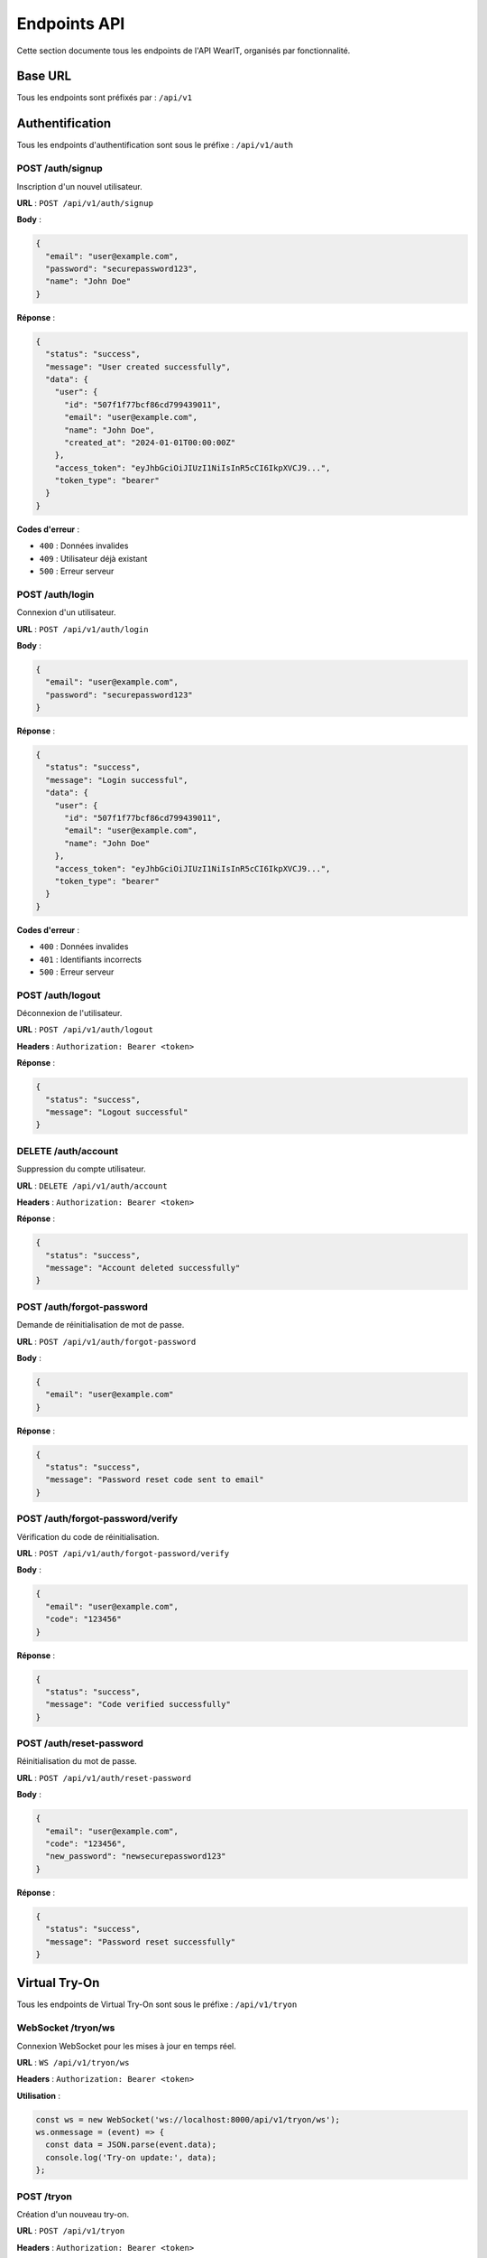 Endpoints API
=============

Cette section documente tous les endpoints de l'API WearIT, organisés par fonctionnalité.

Base URL
--------

Tous les endpoints sont préfixés par : ``/api/v1``

Authentification
----------------

Tous les endpoints d'authentification sont sous le préfixe : ``/api/v1/auth``

POST /auth/signup
~~~~~~~~~~~~~~~~~

Inscription d'un nouvel utilisateur.

**URL** : ``POST /api/v1/auth/signup``

**Body** :

.. code-block:: json

   {
     "email": "user@example.com",
     "password": "securepassword123",
     "name": "John Doe"
   }

**Réponse** :

.. code-block:: json

   {
     "status": "success",
     "message": "User created successfully",
     "data": {
       "user": {
         "id": "507f1f77bcf86cd799439011",
         "email": "user@example.com",
         "name": "John Doe",
         "created_at": "2024-01-01T00:00:00Z"
       },
       "access_token": "eyJhbGciOiJIUzI1NiIsInR5cCI6IkpXVCJ9...",
       "token_type": "bearer"
     }
   }

**Codes d'erreur** :

* ``400`` : Données invalides
* ``409`` : Utilisateur déjà existant
* ``500`` : Erreur serveur

POST /auth/login
~~~~~~~~~~~~~~~~

Connexion d'un utilisateur.

**URL** : ``POST /api/v1/auth/login``

**Body** :

.. code-block:: json

   {
     "email": "user@example.com",
     "password": "securepassword123"
   }

**Réponse** :

.. code-block:: json

   {
     "status": "success",
     "message": "Login successful",
     "data": {
       "user": {
         "id": "507f1f77bcf86cd799439011",
         "email": "user@example.com",
         "name": "John Doe"
       },
       "access_token": "eyJhbGciOiJIUzI1NiIsInR5cCI6IkpXVCJ9...",
       "token_type": "bearer"
     }
   }

**Codes d'erreur** :

* ``400`` : Données invalides
* ``401`` : Identifiants incorrects
* ``500`` : Erreur serveur

POST /auth/logout
~~~~~~~~~~~~~~~~~

Déconnexion de l'utilisateur.

**URL** : ``POST /api/v1/auth/logout``

**Headers** : ``Authorization: Bearer <token>``

**Réponse** :

.. code-block:: json

   {
     "status": "success",
     "message": "Logout successful"
   }

DELETE /auth/account
~~~~~~~~~~~~~~~~~~~~

Suppression du compte utilisateur.

**URL** : ``DELETE /api/v1/auth/account``

**Headers** : ``Authorization: Bearer <token>``

**Réponse** :

.. code-block:: json

   {
     "status": "success",
     "message": "Account deleted successfully"
   }

POST /auth/forgot-password
~~~~~~~~~~~~~~~~~~~~~~~~~~

Demande de réinitialisation de mot de passe.

**URL** : ``POST /api/v1/auth/forgot-password``

**Body** :

.. code-block:: json

   {
     "email": "user@example.com"
   }

**Réponse** :

.. code-block:: json

   {
     "status": "success",
     "message": "Password reset code sent to email"
   }

POST /auth/forgot-password/verify
~~~~~~~~~~~~~~~~~~~~~~~~~~~~~~~~~

Vérification du code de réinitialisation.

**URL** : ``POST /api/v1/auth/forgot-password/verify``

**Body** :

.. code-block:: json

   {
     "email": "user@example.com",
     "code": "123456"
   }

**Réponse** :

.. code-block:: json

   {
     "status": "success",
     "message": "Code verified successfully"
   }

POST /auth/reset-password
~~~~~~~~~~~~~~~~~~~~~~~~~

Réinitialisation du mot de passe.

**URL** : ``POST /api/v1/auth/reset-password``

**Body** :

.. code-block:: json

   {
     "email": "user@example.com",
     "code": "123456",
     "new_password": "newsecurepassword123"
   }

**Réponse** :

.. code-block:: json

   {
     "status": "success",
     "message": "Password reset successfully"
   }

Virtual Try-On
--------------

Tous les endpoints de Virtual Try-On sont sous le préfixe : ``/api/v1/tryon``

WebSocket /tryon/ws
~~~~~~~~~~~~~~~~~~~

Connexion WebSocket pour les mises à jour en temps réel.

**URL** : ``WS /api/v1/tryon/ws``

**Headers** : ``Authorization: Bearer <token>``

**Utilisation** :

.. code-block:: javascript

   const ws = new WebSocket('ws://localhost:8000/api/v1/tryon/ws');
   ws.onmessage = (event) => {
     const data = JSON.parse(event.data);
     console.log('Try-on update:', data);
   };

POST /tryon
~~~~~~~~~~~

Création d'un nouveau try-on.

**URL** : ``POST /api/v1/tryon``

**Headers** : ``Authorization: Bearer <token>``

**Body** :

.. code-block:: json

   {
     "body_id": "507f1f77bcf86cd799439011",
     "clothing_id": "507f1f77bcf86cd799439012"
   }

**Réponse** :

.. code-block:: json

   {
     "status": "success",
     "message": "Try-on created successfully",
     "data": {
       "tryon": {
         "id": "507f1f77bcf86cd799439013",
         "body_id": "507f1f77bcf86cd799439011",
         "clothing_id": "507f1f77bcf86cd799439012",
         "result_image_url": "https://s3.amazonaws.com/...",
         "status": "processing",
         "created_at": "2024-01-01T00:00:00Z"
       }
     }
   }

GET /tryon
~~~~~~~~~~

Récupération de tous les try-ons de l'utilisateur.

**URL** : ``GET /api/v1/tryon``

**Headers** : ``Authorization: Bearer <token>``

**Réponse** :

.. code-block:: json

   {
     "status": "success",
     "data": {
       "tryons": [
         {
           "id": "507f1f77bcf86cd799439013",
           "body_id": "507f1f77bcf86cd799439011",
           "clothing_id": "507f1f77bcf86cd799439012",
           "result_image_url": "https://s3.amazonaws.com/...",
           "status": "completed",
           "created_at": "2024-01-01T00:00:00Z"
         }
       ]
     }
   }

GET /tryon/body/{body_id}
~~~~~~~~~~~~~~~~~~~~~~~~~

Récupération des try-ons pour un body spécifique.

**URL** : ``GET /api/v1/tryon/body/{body_id}``

**Headers** : ``Authorization: Bearer <token>``

**Paramètres** :

* ``body_id`` (string) : ID du body

**Réponse** : Même format que GET /tryon

GET /tryon/{tryon_id}
~~~~~~~~~~~~~~~~~~~~~

Récupération d'un try-on spécifique.

**URL** : ``GET /api/v1/tryon/{tryon_id}``

**Headers** : ``Authorization: Bearer <token>``

**Paramètres** :

* ``tryon_id`` (string) : ID du try-on

**Réponse** :

.. code-block:: json

   {
     "status": "success",
     "data": {
       "tryon": {
         "id": "507f1f77bcf86cd799439013",
         "body_id": "507f1f77bcf86cd799439011",
         "clothing_id": "507f1f77bcf86cd799439012",
         "result_image_url": "https://s3.amazonaws.com/...",
         "status": "completed",
         "created_at": "2024-01-01T00:00:00Z"
       }
     }
   }

DELETE /tryon/{tryon_id}
~~~~~~~~~~~~~~~~~~~~~~~~

Suppression d'un try-on.

**URL** : ``DELETE /api/v1/tryon/{tryon_id}``

**Headers** : ``Authorization: Bearer <token>``

**Paramètres** :

* ``tryon_id`` (string) : ID du try-on

**Réponse** :

.. code-block:: json

   {
     "status": "success",
     "message": "Try-on deleted successfully"
   }

Gestion des vêtements
---------------------

Tous les endpoints de gestion des vêtements sont sous le préfixe : ``/api/v1/clothing``

GET /clothing
~~~~~~~~~~~~~

Récupération de tous les vêtements de l'utilisateur.

**URL** : ``GET /api/v1/clothing``

**Headers** : ``Authorization: Bearer <token>``

**Paramètres de requête** :

* ``category`` (string, optionnel) : Filtrer par catégorie
* ``brand`` (string, optionnel) : Filtrer par marque
* ``limit`` (integer, optionnel) : Nombre maximum d'éléments
* ``offset`` (integer, optionnel) : Offset pour la pagination

**Réponse** :

.. code-block:: json

   {
     "status": "success",
     "data": {
       "clothing": [
         {
           "id": "507f1f77bcf86cd799439014",
           "name": "T-shirt blanc",
           "category": "tops",
           "brand": "Nike",
           "image_url": "https://s3.amazonaws.com/...",
           "created_at": "2024-01-01T00:00:00Z"
         }
       ],
       "total": 1,
       "limit": 10,
       "offset": 0
     }
   }

POST /clothing
~~~~~~~~~~~~~~

Ajout d'un nouveau vêtement.

**URL** : ``POST /api/v1/clothing``

**Headers** : ``Authorization: Bearer <token>``

**Body** (multipart/form-data) :

* ``image`` (file) : Image du vêtement
* ``name`` (string) : Nom du vêtement
* ``category`` (string) : Catégorie
* ``brand`` (string, optionnel) : Marque

**Réponse** :

.. code-block:: json

   {
     "status": "success",
     "message": "Clothing added successfully",
     "data": {
       "clothing": {
         "id": "507f1f77bcf86cd799439014",
         "name": "T-shirt blanc",
         "category": "tops",
         "brand": "Nike",
         "image_url": "https://s3.amazonaws.com/...",
         "created_at": "2024-01-01T00:00:00Z"
       }
     }
   }

PUT /clothing/{clothing_id}
~~~~~~~~~~~~~~~~~~~~~~~~~~

Mise à jour d'un vêtement.

**URL** : ``PUT /api/v1/clothing/{clothing_id}``

**Headers** : ``Authorization: Bearer <token>``

**Paramètres** :

* ``clothing_id`` (string) : ID du vêtement

**Body** :

.. code-block:: json

   {
     "name": "T-shirt blanc mis à jour",
     "category": "tops",
     "brand": "Adidas"
   }

**Réponse** :

.. code-block:: json

   {
     "status": "success",
     "message": "Clothing updated successfully",
     "data": {
       "clothing": {
         "id": "507f1f77bcf86cd799439014",
         "name": "T-shirt blanc mis à jour",
         "category": "tops",
         "brand": "Adidas",
         "image_url": "https://s3.amazonaws.com/...",
         "updated_at": "2024-01-01T00:00:00Z"
       }
     }
   }

DELETE /clothing/{clothing_id}
~~~~~~~~~~~~~~~~~~~~~~~~~~~~~

Suppression d'un vêtement.

**URL** : ``DELETE /api/v1/clothing/{clothing_id}``

**Headers** : ``Authorization: Bearer <token>``

**Paramètres** :

* ``clothing_id`` (string) : ID du vêtement

**Réponse** :

.. code-block:: json

   {
     "status": "success",
     "message": "Clothing deleted successfully"
   }

Gestion des utilisateurs
------------------------

Tous les endpoints de gestion des utilisateurs sont sous le préfixe : ``/api/v1/users``

GET /users/me
~~~~~~~~~~~~~

Récupération du profil utilisateur actuel.

**URL** : ``GET /api/v1/users/me``

**Headers** : ``Authorization: Bearer <token>``

**Réponse** :

.. code-block:: json

   {
     "status": "success",
     "data": {
       "user": {
         "id": "507f1f77bcf86cd799439011",
         "email": "user@example.com",
         "name": "John Doe",
         "avatar_url": "https://s3.amazonaws.com/...",
         "created_at": "2024-01-01T00:00:00Z",
         "updated_at": "2024-01-01T00:00:00Z"
       }
     }
   }

PUT /users/me
~~~~~~~~~~~~~

Mise à jour du profil utilisateur.

**URL** : ``PUT /api/v1/users/me``

**Headers** : ``Authorization: Bearer <token>``

**Body** :

.. code-block:: json

   {
     "name": "John Doe Updated",
     "avatar_url": "https://s3.amazonaws.com/..."
   }

**Réponse** :

.. code-block:: json

   {
     "status": "success",
     "message": "Profile updated successfully",
     "data": {
       "user": {
         "id": "507f1f77bcf86cd799439011",
         "email": "user@example.com",
         "name": "John Doe Updated",
         "avatar_url": "https://s3.amazonaws.com/...",
         "updated_at": "2024-01-01T00:00:00Z"
       }
     }
   }

Système de favoris
------------------

Tous les endpoints de favoris sont sous le préfixe : ``/api/v1/favorites``

GET /favorites
~~~~~~~~~~~~~~

Récupération des favoris de l'utilisateur.

**URL** : ``GET /api/v1/favorites``

**Headers** : ``Authorization: Bearer <token>``

**Réponse** :

.. code-block:: json

   {
     "status": "success",
     "data": {
       "favorites": [
         {
           "id": "507f1f77bcf86cd799439015",
           "tryon_id": "507f1f77bcf86cd799439013",
           "created_at": "2024-01-01T00:00:00Z"
         }
       ]
     }
   }

POST /favorites
~~~~~~~~~~~~~~~

Ajout d'un try-on aux favoris.

**URL** : ``POST /api/v1/favorites``

**Headers** : ``Authorization: Bearer <token>``

**Body** :

.. code-block:: json

   {
     "tryon_id": "507f1f77bcf86cd799439013"
   }

**Réponse** :

.. code-block:: json

   {
     "status": "success",
     "message": "Favorite added successfully",
     "data": {
       "favorite": {
         "id": "507f1f77bcf86cd799439015",
         "tryon_id": "507f1f77bcf86cd799439013",
         "created_at": "2024-01-01T00:00:00Z"
       }
     }
   }

DELETE /favorites/{favorite_id}
~~~~~~~~~~~~~~~~~~~~~~~~~~~~~~~

Suppression d'un favori.

**URL** : ``DELETE /api/v1/favorites/{favorite_id}``

**Headers** : ``Authorization: Bearer <token>``

**Paramètres** :

* ``favorite_id`` (string) : ID du favori

**Réponse** :

.. code-block:: json

   {
     "status": "success",
     "message": "Favorite removed successfully"
   }

Gestion des données corporelles
-------------------------------

Tous les endpoints de gestion des données corporelles sont sous le préfixe : ``/api/v1/body``

GET /body
~~~~~~~~~

Récupération des données corporelles de l'utilisateur.

**URL** : ``GET /api/v1/body``

**Headers** : ``Authorization: Bearer <token>``

**Réponse** :

.. code-block:: json

   {
     "status": "success",
     "data": {
       "body": {
         "id": "507f1f77bcf86cd799439016",
         "height": 175,
         "weight": 70,
         "measurements": {
           "chest": 95,
           "waist": 80,
           "hips": 95
         },
         "image_url": "https://s3.amazonaws.com/...",
         "created_at": "2024-01-01T00:00:00Z"
       }
     }
   }

POST /body
~~~~~~~~~~

Création ou mise à jour des données corporelles.

**URL** : ``POST /api/v1/body``

**Headers** : ``Authorization: Bearer <token>``

**Body** (multipart/form-data) :

* ``image`` (file) : Image du body
* ``height`` (integer) : Taille en cm
* ``weight`` (integer) : Poids en kg
* ``measurements`` (json) : Mesures corporelles

**Réponse** :

.. code-block:: json

   {
     "status": "success",
     "message": "Body data saved successfully",
     "data": {
       "body": {
         "id": "507f1f77bcf86cd799439016",
         "height": 175,
         "weight": 70,
         "measurements": {
           "chest": 95,
           "waist": 80,
           "hips": 95
         },
         "image_url": "https://s3.amazonaws.com/...",
         "created_at": "2024-01-01T00:00:00Z"
       }
     }
   }

Codes d'erreur globaux
----------------------

Tous les endpoints peuvent retourner les erreurs suivantes :

* ``400 Bad Request`` : Données invalides ou manquantes
* ``401 Unauthorized`` : Token manquant ou invalide
* ``403 Forbidden`` : Accès refusé
* ``404 Not Found`` : Ressource non trouvée
* ``409 Conflict`` : Conflit de données
* ``422 Unprocessable Entity`` : Erreur de validation
* ``500 Internal Server Error`` : Erreur serveur

Format d'erreur
~~~~~~~~~~~~~~~

.. code-block:: json

   {
     "error": "Description de l'erreur",
     "detail": "Détails supplémentaires (optionnel)",
     "status_code": 400
   } 